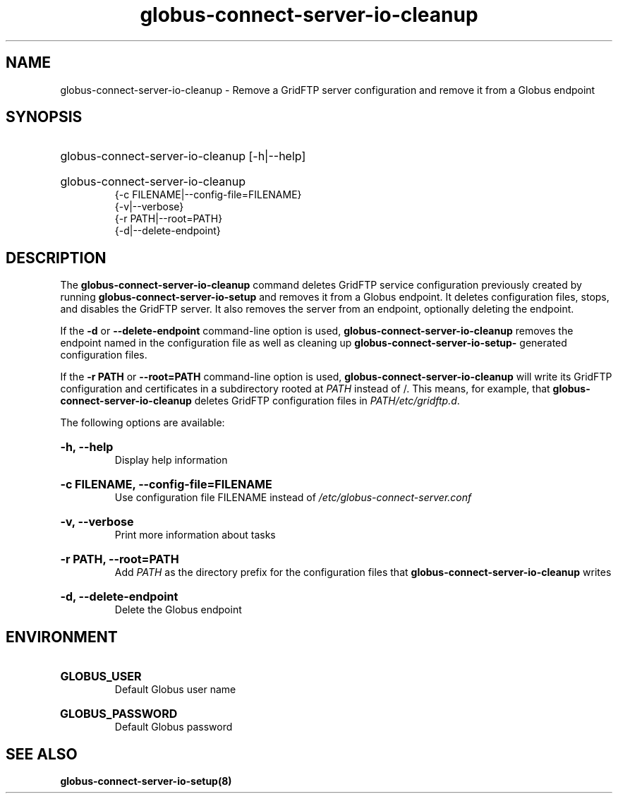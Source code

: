 .TH globus-connect-server-io-cleanup 8
.SH NAME
globus-connect-server-io-cleanup - Remove a GridFTP server configuration and remove it from a Globus  endpoint

.SH SYNOPSIS
.HP
globus-connect-server-io-cleanup [-h|--help]
.HP
globus-connect-server-io-cleanup
.br
{-c FILENAME|--config-file=FILENAME}
.br
{-v|--verbose}
.br
{-r PATH|--root=PATH}
.br
{-d|--delete-endpoint}

.SH DESCRIPTION
.P
The 
.B globus-connect-server-io-cleanup
command deletes GridFTP service configuration previously created by running
.B globus-connect-server-io-setup
and removes it from a Globus  endpoint. It deletes configuration files,
stops, and disables the GridFTP server. It also removes the server from an
endpoint, optionally deleting the endpoint.
.P
If the 
.B -d
or
.B --delete-endpoint
command-line option is used,
.B globus-connect-server-io-cleanup
removes the endpoint named in the configuration file as well as cleaning up
.B "globus-connect-server-io-setup-"
generated configuration files.
.P
If the
.B "-r PATH"
or 
.B "--root=PATH"
command-line option is used,
.B "globus-connect-server-io-cleanup"
will write its GridFTP configuration and certificates in a subdirectory rooted
at
.I PATH
instead of /. This means, for example, that
.B globus-connect-server-io-cleanup
deletes GridFTP configuration files in
.IR "PATH/etc/gridftp.d" .
.P
The following options are available:
.HP
.B "-h, --help"
.br
Display help information
.HP
.B "-c FILENAME, --config-file=FILENAME"
.br
Use configuration file FILENAME instead of
.I /etc/globus-connect-server.conf
.HP
.B "-v, --verbose"
.br
Print more information about tasks
.HP
.B "-r PATH, --root=PATH"
.br
Add 
.I PATH
as the directory prefix for the configuration files that
.B "globus-connect-server-io-cleanup"
writes
.HP
.B "-d, --delete-endpoint"
.br
Delete the Globus  endpoint

.SH ENVIRONMENT
.HP
.B GLOBUS_USER
.br
Default Globus user name
.HP
.B GLOBUS_PASSWORD
.br
Default Globus password

.SH "SEE ALSO"
.B globus-connect-server-io-setup(8)
